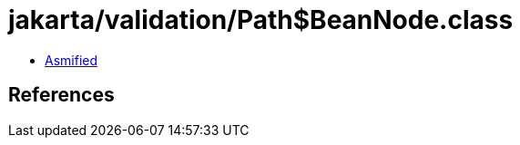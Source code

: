 = jakarta/validation/Path$BeanNode.class

 - link:Path$BeanNode-asmified.java[Asmified]

== References

